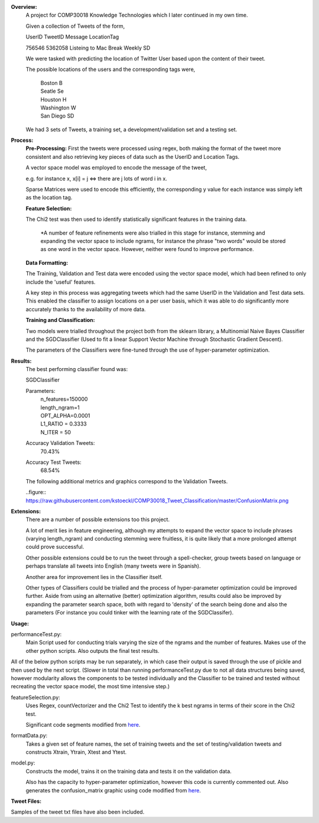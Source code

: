 **Overview:**
    A project for COMP30018 Knowledge Technologies which I later continued
    in my own time.

    Given a collection of Tweets of the form,

    UserID  TweetID Message                      LocationTag

    756546  5362058 Listeing to Mac Break Weekly    SD

    We were tasked with predicting the location of Twitter User based upon the
    content of their tweet.

    The possible locations of the users and the corresponding tags were,
    
        | Boston          B
        | Seatle          Se
        | Houston         H
        | Washington      W
        | San Diego       SD


    We had 3 sets of Tweets, a training set, a development/validation set
    and a testing set.

**Process:**
    **Pre-Processing:**
    First the tweets were processed using regex, both making the format of
    the tweet more consistent and also retrieving key pieces of data such
    as the UserID and Location Tags.

    A vector space model was employed to encode the message of the tweet,

    e.g. for instance x, x[i] = j <=> there are j lots of word i in x.

    Sparse Matrices were used to encode this efficiently, the corresponding
    y value for each instance was simply left as the location tag.

    **Feature Selection:**

    The Chi2 test was then used to identify statistically significant features
    in the training data.

        *A number of feature refinements were also trialled in this stage
        for instance, stemming and expanding the vector space to include 
        ngrams, for instance the phrase "two words" would be stored as one
        word in the vector space. However, neither were found to improve 
        performance.

    **Data Formatting:**

    The Training, Validation and Test data were encoded using the vector
    space model, which had been refined to only include the 'useful' features.

    A key step in this process was aggregating tweets which had the
    same UserID in the Validation and Test data sets. This enabled the 
    classifier to assign locations on a per user basis, which it was able to 
    do significantly more accurately thanks to the availability of more data.

    **Training and Classification:**

    Two models were trialled throughout the project both from the sklearn
    library, a Multinomial Naive Bayes Classifier and the SGDClassifier 
    (Used to fit a linear Support Vector Machine through Stochastic Gradient 
    Descent).

    The parameters of the Classifiers were fine-tuned through the use of
    hyper-parameter optimization.

**Results:**
    The best performing classifier found was:

    SGDClassifier

    Parameters:
        | n_features=150000
        | length_ngram=1
        | OPT_ALPHA=0.0001
        | L1_RATIO = 0.3333
        | N_ITER = 50

    Accuracy Validation Tweets:
        70.43%
    Accuracy Test Tweets:
        68.54%

    The following additional metrics and graphics correspond to the 
    Validation Tweets.

    ..figure:: https://raw.githubusercontent.com/kstoeckl/COMP30018_Tweet_Classification/master/ConfusionMatrix.png

**Extensions:**
    There are a number of possible extensions too this project.

    A lot of merit lies in feature engineering, although my attempts to 
    expand the vector space to include phrases (varying length_ngram)
    and conducting stemming were fruitless, it is quite likely that a 
    more prolonged attempt could prove successful.
    
    Other possible extensions could be to run the tweet through a 
    spell-checker, group tweets based on language or perhaps translate
    all tweets into English (many tweets were in Spanish).

    Another area for improvement lies in the Classifier itself.

    Other types of Classifiers could be trialled and the process of 
    hyper-parameter optimization could be improved further. Aside
    from using an alternative (better) optimization algorithm, results could
    also be improved by expanding the parameter search space, both with regard
    to 'density' of the search being done and also the parameters (For
    instance you could tinker with the learning rate of the SGDClassifer).


**Usage:**

performanceTest.py:
    Main Script used for conducting trials varying the size of the ngrams
    and the number of features. Makes use of the other python scripts.
    Also outputs the final test results.

All of the below python scripts may be run separately, in which case their
output is saved through the use of pickle and then used by the next
script. (Slower in total than running performanceTest.py due to not all
data structures being saved, however modularity allows the components to
be tested individually and the Classifier to be trained and tested without
recreating the vector space model, the most time intensive step.)

featureSelection.py:
    Uses Regex, countVectorizer and the Chi2 Test to identify the k 
    best ngrams in terms of their score in the Chi2 test.

    Significant code segments modified from `here
    <http://scikit-learn.org/dev/auto_examples/text/document_classification_20newsgroups.html#>`_.


formatData.py:
    Takes a given set of feature names, the set of training tweets and
    the set of testing/validation tweets and constructs Xtrain, Ytrain,
    Xtest and Ytest.
model.py:
    Constructs the model, trains it on the training data
    and tests it on the validation data. 

    Also has the capacity to hyper-parameter optimization, however this code 
    is currently commented out.
    Also generates the confusion_matrix graphic using code modified from `here
    <http://scikit-learn.org/stable/auto_examples/model_selection/plot_confusion_matrix.html#example-model-selection-plot-confusion-matrix-py>`_.


**Tweet Files:**

Samples of the tweet txt files have also been included.